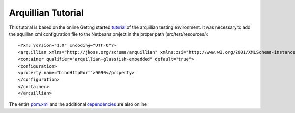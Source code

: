###################
Arquillian Tutorial
###################

This tutorial is based on the online Getting started tutorial_ of the arquillian testing environment.
It was necessary to add the aquillian.xml configuration file to the Netbeans project in the proper path (src/test/resources/)::

<?xml version="1.0" encoding="UTF-8"?>
<arquillian xmlns="http://jboss.org/schema/arquillian" xmlns:xsi="http://www.w3.org/2001/XMLSchema-instance" xsi:schemaLocation="http://jboss.org/schema/arquillian http://www.jboss.org/schema/arquillian/arquillian_1_0.xsd">
<container qualifier="arquillian-glassfish-embedded" default="true">
<configuration>
<property name="bindHttpPort">9090</property>
</configuration>
</container>
</arquillian>

The entire pom.xml_ and the additional dependencies_ are also online.



.. _tutorial: http://arquillian.org/guides/getting_started_de/
.. _pom.xml: https://gist.github.com/mojavelinux/1263934
.. _dependencies: http://arquillian.org/modules/arquillian-glassfish-embedded-3.1-container-adapter/
